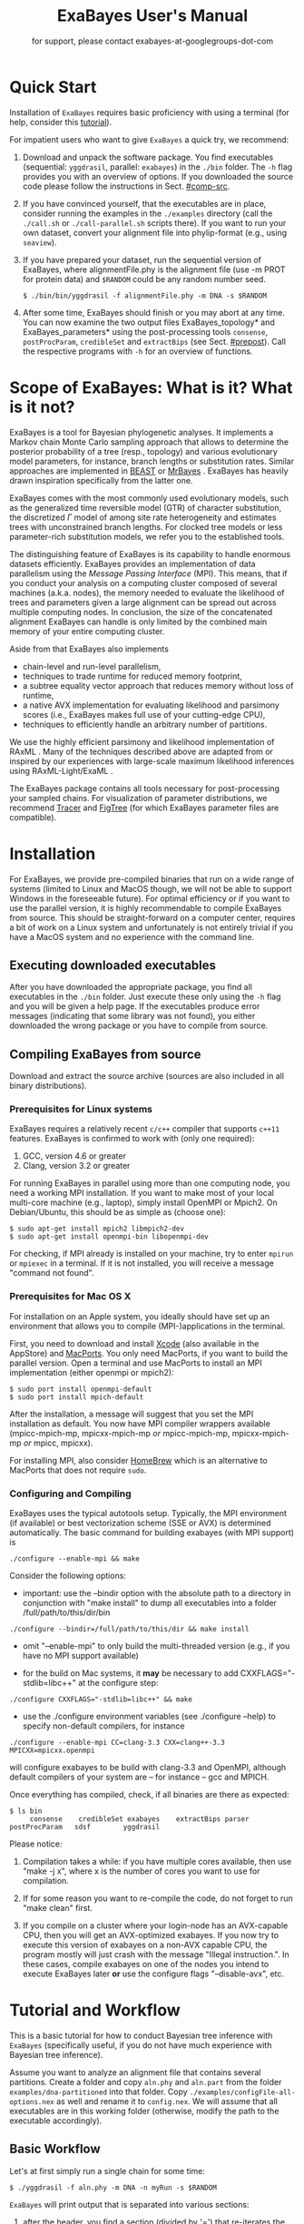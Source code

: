 #+TITLE: ExaBayes User's Manual

#+LaTeX_CLASS: koma-article
#+LaTeX_CLASS_OPTIONS: [a4paper, 12pt, titlepage]
#+LATEX_HEADER: \titlehead{\centering\includegraphics[width=\linewidth]{./img/banner2.png}}
#+OPTIONS: ^:nil
#+HTML_HEAD: <link rel="stylesheet" type="text/css" href="css/org.css" />
#+OPTIONS: toc:2  

# #+HTML: <script src="http://ajax.googleapis.com/ajax/libs/jquery/1.10.2/jquery.min.js">

#+AUTHOR: for support, please contact exabayes-at-googlegroups-dot-com

#+BEGIN_LATEX
\newpage  
#+END_LATEX

#+HTML: <img src="./img/banner2.png" width="100%" alt="some_text">

* Quick Start

  Installation of ~ExaBayes~ requires basic proficiency with using a
  terminal (for help, consider this [[https://help.ubuntu.com/community/UsingTheTerminal][tutorial]]).

  For impatient users who want to give ~ExaBayes~ a quick try, we
  recommend:

  1. Download and unpack the software package. You find executables
     (sequential: ~yggdrasil~, parallel: ~exabayes~) in the ~./bin~
     folder. The ~-h~ flag provides you with an overview of
     options. If you downloaded the source code please follow the
     instructions in Sect. [[#comp-src]]. 
  2. If you have convinced yourself, that the executables are in
     place, consider running the examples in the ~./examples~
     directory (call the ~./call.sh~ or ~./call-parallel.sh~ scripts
     there).  If you want to run your own dataset, convert your
     alignment file into phylip-format (e.g., using ~seaview~).
  3. If you have prepared your dataset, run the sequential version of
     ExaBayes, where alignmentFile.phy is the alignment file (use -m
     PROT for protein data) and ~$RANDOM~ could be any random number
     seed.
     #+BEGIN_SRC
     $ ./bin/bin/yggdrasil -f alignmentFile.phy -m DNA -s $RANDOM 
     #+END_SRC
  4. After some time, ExaBayes should finish or you may abort at any
     time. You can now examine the two output files ExaBayes_topology*
     and ExaBayes_parameters* using the post-processing tools
     ~consense~, ~postProcParam~, ~credibleSet~ and ~extractBips~ (see
     Sect. [[#prepost]]). Call the respective programs with ~-h~ for an
     overview of functions.

* Scope of ExaBayes: What is it? What is it not?
  ExaBayes is a tool for Bayesian phylogenetic analyses.  It
  implements a Markov chain Monte Carlo sampling approach that allows
  to determine the posterior probability of a tree (resp., topology)
  and various evolutionary model parameters, for instance, branch
  lengths or substitution rates.  Similar approaches are implemented
  in [[http://beast.bio.ed.ac.uk][BEAST]] \cite{Drummond2012} or [[http://mrbayes.sourceforge.net/][MrBayes]]
  \cite{Ronquist2012}. ExaBayes has heavily drawn inspiration
  specifically from the latter one.
  
  ExaBayes comes with the most commonly used evolutionary models, such
  as the generalized time reversible model (GTR) of character
  substitution, the discretized $\Gamma$ model of among site rate
  heterogeneity and estimates trees with unconstrained branch
  lengths. For clocked tree models or less parameter-rich substitution
  models, we refer you to the established tools.

  The distinguishing feature of ExaBayes is its capability to handle
  enormous datasets efficiently. ExaBayes provides an implementation
  of data parallelism using the /Message Passing Interface/
  (MPI). This means, that if you conduct your analysis on a computing
  cluster composed of several machines (a.k.a. nodes), the memory
  needed to evaluate the likelihood of trees and parameters given a
  large alignment can be spread out across multiple computing
  nodes. In conclusion, the size of the concatenated alignment
  ExaBayes can handle is only limited by the combined main memory of
  your entire computing cluster.

  Aside from that ExaBayes also implements 
   + chain-level and run-level parallelism,
   + techniques to trade runtime for reduced memory footprint,
   + a subtree equality vector approach that reduces memory without
     loss of runtime,
   + a native AVX implementation for evaluating likelihood and
     parsimony scores (i.e., ExaBayes makes full use of your
     cutting-edge CPU),
   + techniques to efficiently handle an arbitrary number of
     partitions.


  We use the highly efficient parsimony and likelihood implementation
  of RAxML \cite{Stamatakis2006}. Many of the techniques described
  above are adapted from or inspired by our experiences with
  large-scale maximum likelihood inferences using RAxML-Light/ExaML
  \cite{Stamatakis2012,Stamatakis2012a}.

  The ExaBayes package contains all tools necessary for
  post-processing your sampled chains. For visualization of parameter
  distributions, we recommend [[http://tree.bio.ed.ac.uk/software/tracer/][Tracer]] and [[http://tree.bio.ed.ac.uk/software/figtree/][FigTree]] (for which ExaBayes
  parameter files are compatible).

* Installation
   For ExaBayes, we provide pre-compiled binaries that run on a wide
   range of systems (limited to Linux and MacOS though, we will not be
   able to support Windows in the foreseeable future). For optimal
   efficiency or if you want to use the parallel version, it is highly
   recommendable to compile ExaBayes from source. This should be
   straight-forward on a computer center, requires a bit of work on a
   Linux system and unfortunately is not entirely trivial if you have
   a MacOS system and no experience with the command line.

** Executing downloaded executables
   
   After you have downloaded the appropriate package, you find all
   executables in the ~./bin~ folder. Just execute these only using
   the ~-h~ flag and you will be given a help page. If the executables
   produce error messages (indicating that some library was not
   found), you either downloaded the wrong package or you have to
   compile from source.

** Compiling ExaBayes from source
:PROPERTIES:
:CUSTOM_ID: comp-src
:END:

   Download and extract the source archive (sources are also included
   in all binary distributions). 

*** Prerequisites for Linux systems 
   ExaBayes requires a relatively recent ~c/c++~ compiler that
   supports ~c++11~ features. ExaBayes is confirmed to work with (only
   one required):
   1. GCC, version 4.6 or greater 
   2. Clang, version 3.2 or greater
      
   For running ExaBayes in parallel using more than one computing
   node, you need a working MPI installation. If you want to make most
   of your local multi-core machine (e.g., laptop), simply install
   OpenMPI or Mpich2. On Debian/Ubuntu, this should be as simple as
   (choose one):
#+BEGIN_SRC
   $ sudo apt-get install mpich2 libmpich2-dev
   $ sudo apt-get install openmpi-bin libopenmpi-dev
#+END_SRC
   
   For checking, if MPI already is installed on your machine, try to
   enter ~mpirun~ or ~mpiexec~ in a terminal. If it is not installed,
   you will receive a message "command not found".
   
*** Prerequisites for Mac OS X
   :PROPERTIES:
   :CUSTOM_ID: apple
   :END:

   For installation on an Apple system, you ideally should have set up
   an environment that allows you to compile (MPI-)applications in the
   terminal.

   First, you need to download and install [[https://developer.apple.com/technologies/tools/][Xcode]] (also available in
   the AppStore) and [[http://www.macports.org/][MacPorts]]. You only need MacPorts, if you want to
   build the parallel version. Open a terminal and use MacPorts to
   install an MPI implementation (either openmpi or mpich2):
#+BEGIN_SRC
   $ sudo port install openmpi-default
   $ sudo port install mpich-default
#+END_SRC
   
   After the installation, a message will suggest that you set the MPI
   installation as default. You now have MPI compiler wrappers
   available (mpicc-mpich-mp, mpicxx-mpich-mp /or/ mpicc-mpich-mp,
   mpicxx-mpich-mp /or/ mpicc, mpicxx).

   For installing MPI, also consider [[http://brew.sh/][HomeBrew]] which is an alternative
   to MacPorts that does not require ~sudo~. 


*** Configuring and Compiling
    ExaBayes uses the typical autotools setup. Typically, the MPI
    environment (if available) or best vectorization scheme (SSE or
    AVX) is determined automatically. The basic command for building
    exabayes (with MPI support) is

#+BEGIN_SRC
  ./configure --enable-mpi && make
#+END_SRC

    Consider the following options:
    
+ important: use the --bindir option with the absolute path to a
  directory in conjunction with "make install" to dump all executables
  into a folder /full/path/to/this/dir/bin
   
#+BEGIN_SRC
    ./configure --bindir=/full/path/to/this/dir && make install
#+END_SRC
    
+ omit "--enable-mpi" to only build the multi-threaded version
  (e.g., if you have no MPI support available)

+ for the build on Mac systems, it *may* be necessary to add
    CXXFLAGS="-stdlib=libc++" at the configure step:
#+BEGIN_SRC
    ./configure CXXFLAGS="-stdlib=libc++" && make
#+END_SRC

+ use the ./configure environment variables (see ./configure --help)
  to specify non-default compilers, for instance
  
#+BEGIN_SRC 
  ./configure --enable-mpi CC=clang-3.3 CXX=clang++-3.3 MPICXX=mpicxx.openmpi
#+END_SRC

  will configure exabayes to be build with clang-3.3 and OpenMPI,
  although default compilers of your system are -- for instance -- gcc
  and MPICH.

  Once everything has compiled, check, if all binaries are there as expected: 
#+BEGIN_SRC
   $ ls bin
        consense	credibleSet	exabayes	extractBips	parser		postProcParam	sdsf		yggdrasil
#+END_SRC
  
  Please notice: 
  
  1. Compilation takes a while: if you have multiple cores available,
     then use "make -j x", where x is the number of cores you want to
     use for compilation.

  2. If for some reason you want to re-compile the code, do not forget
     to run "make clean" first.
  
  3. If you compile on a cluster where your login-node has an
     AVX-capable CPU, then you will get an AVX-optimized exabayes. If
     you now try to execute this version of exabayes on a non-AVX
     capable CPU, the program mostly will just crash with the message
     "Illegal instruction.". In these cases, compile exabayes on one
     of the nodes you intend to execute ExaBayes later *or* use the
     configure flags "--disable-avx", etc.

* Tutorial and Workflow
  This is a basic tutorial for how to conduct Bayesian tree inference
  with ~ExaBayes~ (specifically useful, if you do not have much
  experience with Bayesian tree inference).
  
  Assume you want to analyze an alignment file that contains several
  partitions. Create a folder and copy ~aln.phy~ and ~aln.part~ from
  the folder ~examples/dna-partitioned~ into that folder. Copy
  ~./examples/configFile-all-options.nex~ as well and rename it to
  ~config.nex~. We will assume that all executables are in this
  working folder (otherwise, modify the path to the executable
  accordingly).

** Basic Workflow

    Let's at first simply run a single chain for some time: 
    #+BEGIN_SRC
    $ ./yggdrasil -f aln.phy -m DNA -n myRun -s $RANDOM  
    #+END_SRC

    ~ExaBayes~ will print output that is separated into various sections: 
    1. after the header, you find a section (divided by '=') that
       re-iterates the alignment (number of unique patterns and type
       of partitions).
    2. In the next section, ~ExaBayes~ lists the parameters to be
       integrated. For instance, the tree topology is considered a
       parameter. It also displays the (default) prior for parameters
       and initial values.
    3. The $3^{rd}$ section contains the proposals that are
       instantiated for integrating over the aforementioned
       parameters.

    During the MCMC simulation, ExaBayes prints the log-likelihoods
    (lnl) of the (sole) chain. You'll find that after some time the lnl
    will reach a plateau.  Stop the run after something like 50,000
    generations (using Control-c).
    
    Now examine the output files created by ExaBayes (we neglect the
    binary alignment file and the checkpoint files):
    + ExaBayes_info.myRun \\ 
      Contains the same information also printed to the screen. 
    + ExaBayes_topologies.myRun.0 \\
      Contains all sampled topologies in nexus format.
    + ExaBayes_parameters.myRun.0 \\
      Contains values sampled for all non-topological, non-branch length
      values.
    + ExaBayes_diagnostics.myRun \\
      Contains chain diagnostics (e.g., acceptance ratios for all
      proposals or topological convergence in form of asdsf).

    Now use the post-processing tools to examine the result. First, we
    create a consensus tree:
    #+BEGIN_SRC
    $ ./consense -f ExaBayes_topologies.myRun.0 -n myCons 
    #+END_SRC
    
    Now, open a tree viewer of your choice (e.g., FigTree, Archaeopteryx
    or Dendroscope) and have a look at the consensus tree. If you ran
    just 50,000 generations, you will probably find the confidence in
    most branches is pretty low.

    Let's inspect the $50\%$ credible set of trees: 
    #+BEGIN_SRC
    $ ./credibleSet -f ExaBayes_topologies.myRun.0 -n cred  
    #+END_SRC
    
    The output file ~ExaBayes_credibleSet.tmp~ contains all sampled
    trees ordered by the frequency of their occurrence. You probably
    will find that no tree occurred more than once.

    Finally, let's check, how well the parameters are sampled: 
    #+BEGIN_SRC
    $ ./postProcParam   -f ExaBayes_parameters.myRun.0  -n params
    #+END_SRC

    Alternatively, you could also open the parameter file with
    ~Tracer~ and visualize the distributions. If you do not have
    ~Tracer~ installed, have a look at
    ~ExaBayes_parameterStatistics.params~ (spreadsheet tools like
    Excel are helpful). You'll find summary statistics for each
    parameter. Specifically, check out the effective sampling size
    (ESS) value for each parameter. Since samples in a chain are
    correlated, they are less informative, than if you had drawn the
    values independently from the original distribution. The ESS of
    samples indicates the number of samples your samples corresponds
    to, if they were drawn independently.
    
    You will find that most ESS values are in the range between 30
    and 80. This is not bad for the low number of generations, but to
    assure that each parameter has been sampled adequately, values
    should be $>100$ or even better $>200$. High ESS values indicate
    that your chain has explored this parameter sufficiently.

** Partitioned Alignment

   Now remove the files from the initial run (otherwise ExaBayes will
   complain). We will now conduct a proper analysis using several
   chains on a partitioned alignment. 
   
   You have to modify ~config.nex~ (remove the square brackets to
   uncomment). Uncomment ~numGens~ and set it to 100000 (or
   1e5). Uncomment ~numRuns~ and set it to 4. This means that
   ~ExaBayes~ will conduct 4 independent analysis (starting in 4
   different random trees). If all runs yield the same split
   frequencies (i.e., the same confidence in a split), we can be
   relatively sure that we have sampled the topology parameter
   sufficiently (while it is still possible that simply all 4 chains
   got stuck in the same local optimum).

   Check out the partitions file (~aln.part~): it contains 4
   partitions. By default, ExaBayes assumes that partitions have
   distinct branch lengths. Let's link all partitions into a single
   branch length parameter. To do so, add "~brlens = (0-3)~" in the
   ~params~ section.

   Use this command line to start the analysis:   
   #+BEGIN_SRC
    $ ./yggdrasil -f aln.phy -q aln.part  -n myRun -s $RANDOM -c config.nex
   #+END_SRC
   
   By default, ExaBayes will compute the average standard deviation of
   split frequencies (asdsf) every 5,000 generations and stops the
   analysis once it the asdsf is better than $5\%$ (and once we have at
   least 100,000 generations for each chain).

   The analysis may take a while. If you have a cluster (with for
   instance 16 cores) at your disposal, consider running the parallel
   version:
   
   #+LATEX: \begin{small}
   #+BEGIN_SRC
    $ mpirun -np 16  ./exabayes -f aln.phy -q aln.part  -n myRun -s $RANDOM -c config.nex -R 4 
   #+END_SRC
   #+LATEX: \end{small}

   With ~-R 4~, ExaBayes runs all 4 chains in parallel. In an
   additional section, ExaBayes will inform you which chains and how
   many unique site patterns are assigned to each process.

   You will notice after 100,000 generations, that the 4 chains
   converge rather slowly. Thus, enable Metropolis-Coupling to speed
   up the convergence. Set ~numCoupledChains~ to 2 and (for purely
   computational reasons in this example), reduce the ~numRuns~
   to 2. Also, set ~parsimonyStart~ to true, such that your chains
   start from a parsimony tree instead of a random tree. Using
   parsimony trees as initial topologies saves you some time, however
   theoretically it also increases the probability that all your
   independent chains become stuck in the same local optimum and you
   obtain incorrect estimates for posterior probabilities.

   If you have many cores, to run the two independent runs as well as
   the coupled chains in parallel:
   
   #+LATEX: \begin{footnotesize}
   #+BEGIN_SRC
    $ mpirun -np 16 ./exabayes -f aln.phy -q aln.part -n myRun -s $RANDOM -c config.nex -R 2 -C 2
   #+END_SRC
   #+LATEX: \end{footnotesize}

   After $\approx$ 150,000 generations, the ASDSF should have fallen
   below $5\%$, which is acceptable. A look at the consensus tree
   reveals that this dataset in fact contains several low confidence
   branches. While in the first run the reason for low confidence
   branches was due to the low number of generations, we can be more
   certain now that that low confidence branches are a result of the
   phylogenetic signal in the alignment. Since you ran 2 independent
   analyses, you obtain 2 sets of output files (parameter and
   topologies). You can feed both files into the consensus tree (for
   both files the initial $25\%$ of samples will be discarded).

#+BEGIN_SRC
   $ ./consense -f ExaBayes_topologies.myRun.* -n myCons 
#+END_SRC

   Analyze both parameter files using
   
#+BEGIN_SRC
   $ ./postProcParam -f ExaBayes_parameters.myRun.* -n params
#+END_SRC

   Since we carried out two partitioned analyses, we have a larger
   number of parameters (where e.g., ~r{2}(C<->T)~ is the substitution
   probability of C to T in the third partition). We find that nearly
   all parameters have an ESS $> 100$. The final column now contains
   the potential scale reduction factor (PSRF). It indicates, whether
   within-chain variance (of a parameter) is similar to between-chain
   variance. For this convergence statistic, values should be close to
   1, but lower than 1.2 or 1.1 (probably the case after 150,000
   generations).
   
   So far, we have neglected the branch length parameter. You may
   already have noticed, that the consensus tree has been annotated
   with branch lengths. To extract ESS and PSRF values for each branch
   length, run: 

#+BEGIN_SRC
   $ ./extractBips -f ExaBayes_topologies.myRun.* -n bls 
#+END_SRC

   Thus, you obtain the following files: 
   + ExaBayes_bipartitions.tmp \\ 
     contains an identifier for each branch/split (that is explicitly printed)
   + ExaBayes_fileNames.tmp \\ 
     lists the file names used as input (and assigned an id to them)  
   + ExaBayes_bipartitionBranchLengths.tmp \\
     contains all raw branch lengths sampled and lists split id and
     file ids
   + ExaBayes_bipartitionStatistics.tmp \\
     contains statistics for each branch (specifically the ESS and PSRF)

   Notice that for low confidence branches you are likely to encounter
   poor ESS/PSRF values. This means that you substantially have to
   increase the number of generations in order to obtain accurate
   estimates of branch lengths distributions.
   
* Command Line Options 
  Command line options specify, *how* ExaBayes will carry out the
  analyses. In contrast, the a config file specifies which kind of
  analyses will be executed. 
  
** Mandatory Arguments 

   + *-f alignmentFile* 

     provides an alignment file. If this file is the binary output
     produced by ~parser~ (see Section [[#parser]]), then no further
     arguments are required.  If you provide a plain (un-processed)
     [[http://evolution.genetics.washington.edu/phylip/doc/sequence.html][Phylip file]], then either ~-m~ (single partition model) or ~-q~
     (model file) are mandatory.

   + *-m DNA | PROT* 

     specifies the data type used, when a
     Phylip-formatted alignment has been passed via ~-f~. This way, the
     alignment is parsed as a single partition with either DNA or amino
     acid (~PROT~) data.

   + *-q modelFile* 

     specifies a raxml-style partitioning/model scheme
     for the alignment. For this option, a Phylip-formatted alignment
     must be passed via ~-f~. See Section [[#partitionfile]] for a description of
     the file format. 
     
   + *-s seed* 

     provides a random seed. This number makes the run
     reproducible. The same seed, data set configuration file will
     result in the exact same result (apart from limitations given in
     Section [[#reproducibility]]).  If you restart from a checkpoint
     file, this option will be ignored.
     
   + *-n id* 

     provides a run id used for naming output files 

   + *-r runid* 
     
     restarts your run from a previous run id. If your previous
     ExaBayes-run did not finish (because of a manual abort or
     walltime restrictions), this option can be used for continuing
     the run. It is essential, that you pass the same configuration
     and alignment file. Some adaptions to the configuration file are
     possible (e.g., larger number of generations to be run, lower
     topological convergence threshold). Furthermore, all files that
     carry the previous runid in their name must be located in the
     current folder.

     Example:
     #+LATEX: \begin{footnotesize}
     #+BEGIN_SRC 
     $ mpirun -np 8 ./exabayes -s $RANDOM -n myId -c myConfig -f myBinaryAlnFile.bin 
     $ [runnig....] -> aborted!
     $ mpirun -np 2  ./exabayes -r myId -n myIdContinued -c myConfig -f myBinaryAlnFile.bin -S 
     #+END_SRC
     #+LATEX: \end{footnotesize}
     
** Optional Arguments 
   + *-d* 
     
     carries out a dry-run. Only checks your config and alignment file
     and does not compute anything. Very recommendable, before
     submitting a large run to a cluster.

   + *-T n*
     
     Executes Yggdrasil with $n$ threads. We recommend to use the
     multi-threaded version of yggdrasil only on systems, where no MPI
     installation is available.

   + *-c configFile* 

     passes a configuration file that specifies how the MCMC will be
     carried out (see ./examples/configFile-all-options.nex and
     Section [[#config]] for details)
     
   + *-w workDir* 

     specifies a location for output files

   + *-R num* 

     (~exabayes~-only) specifies the number of runs (i.e., independent
     chains) to be executed in parallel. Large runs should be carried
     out as separate runs, see Section [[#cluster]] for further details.

   + *-C num* 

     (~exabayes~-only) specifies the number of chains (i.e.,
     coupled chains per independent run) to be executed in
     parallel. Employing this option may be less efficient in terms of
     runtime and memory than data-level parallelism, see Section [[#cluster]] for
     further details.

   + *-S* 

     try to save memory using the SEV-technique for gap columns on
     large gappy alignments Please refer to this [[http://www.biomedcentral.com/1471-2105/12/470][paper]]. On very gappy
     alignments this option yields considerable runtime improvements.
     
   + *-M mode* 

     specifies the memory versus runtime trade-off.  <mode>
     is a value between 0 (fastest, highest memory consumption) and 3
     (slowest, least memory consumption). See Section [[#memory]] for details.
     
* Configuration File
  :PROPERTIES:
  :CUSTOM_ID: config
  :END:
  In this Section, we describe all available options of the
  configuration file in detail. The configuration file is a file in
  nexus-format that is divided into sections. See
  examples/all-options-documented.nex for a complete version (and
  maybe copy and customize this file).  None of the following blocks
  in mandatory. The parameter file itself is not mandatory and the
  default values mentioned below are used instead. The nexus-syntax
  for declaring a block is (here declaring a ~run~ block).

   #+BEGIN_SRC
 begin run; 
    option value
 end; 
   #+END_SRC

** Declaring and Linking Parameters 
  :PROPERTIES:
  :CUSTOM_ID: param-block
  :END:

   keyword: ~params~ 

   This section allows to declare and link parameters (e.g., branch
   lengths) across partitions. You should have declared partitions in
   the partition file (passed via ~-q~). If you provided a partition
   file to the ~parser~ tool, then the binary output file already
   contains information about partitions. Partition ids start with 0
   and refer to the order provided in the partition file.

   Currently the following keywords can be used to specify a parameter
   linking scheme (keywords are case-insensitive):

|-------------+------------------------------------------------------------------------------------------|
| param       | explanation                                                                              |
|-------------+------------------------------------------------------------------------------------------|
| ~stateFreq~ | link the equilibrium state frequencies (4 for DNA, 20 for AA) for partitions             |
| ~rateHet~   | link the alpha parameter of the $\Gamma$  distribution of rate heterogeneity among sites |
| ~revMat~    | link the substitution rates in the GTR matrix (DNA:6, AA:190) across partitions |
| ~brlens~    | link branch lengths across partitions                                                    |
| ~aaModel~   | link the fixed rate substitution matrix across partitions (if applicable)                |
|-------------+------------------------------------------------------------------------------------------|

   Note that, by default all parameters are unlinked for all
   partitions. Specifically regarding branch lengths, most people only
   want one global branch length parameter. If a partition id is
   omitted from the scheme, the default behaviour of ExaBayes is to
   instantiate a new parameter for this partition (i.e., it is
   unlinked).
   
   You have the following options for specifying linkage (here
   demonstrated for the branch length parameter):
   
   + use /comma/ to declare partitions as separate parameters \\
     example: ~brlens = (0,1,2,3)~ \\
     result: v{0}, v{1}, v{2}, v{3} \\

   + use /plus/ to link two partitions into one parameter \\ 
     example: ~brlens = (0 + 1 , 2 , 3)~ \\ 
     result:  v{0,1}, v{2}, v{3} \\ 

   + use /colon/ to declare a range of unlinked partitions (each one parameter) \\ 
     example: ~brlens = (0:3)~ \\ 
     result:  v{0}, v{1}, v{2}, v{3}  \\ 

   + use /dash/ to declare a range partitions linked into one
     parameter \\
     example: ~brlens = (0-3)~\\
     result: v{0,1,2,3} \\

  For most use cases, you probably will only want to link all branch
  lengths. However, in case you work with protein partitions, please
  consider:

  + By default ExaBayes creates one ~aaModel~ parameter for each of
    your amino acid partitions. As state frequencies, ExaBayes uses
    the empirical frequencies provided by the respective amino acid
    substitution matrix.
  + Instead of using the empirical frequencies, you may want to let
    ExaBayes integrate over these state frequencies. For doing so, you
    simply have to declare one of the respective partitions when
    specifying the ~stateFreq~ parameter scheme. If you have two AA
    partitions, then ~stateFreq = (0)~ instructs ExaBayes to integrate
    over the state frequencies of the first amino acid model
    parameter.
  + As an alternative to proposing fixed-rate AA substitution matrices
    for AA partitions, you can use ExaBayes to integrate over amino
    acid GTR matrices (189 free parameters).  For doing so, declare
    (and link) the respective AA partitions in the ~revMat~ linking
    scheme (e.g., ~revMat = (0+1)~ for 1 shared GTR matrix across 2 AA
    partitions).
** Declaring Priors for Parameters
   keyword: ~priors~
   
   The prior block let's you declare your prior belief regarding the
   values of parameters ExaBayes integrates over. This affects
   parameters implicitly instantiated by ExaBayes or explicitly
   defined in a ~params~ block (see Section [[#param-block]]).
   
   By default priors specifications are applied to all matching
   parameters. You can overwrite these /general/ priors by specifying
   parameter-specific priors. For doing so, list all at least one
   partition that is assigned to your target parameter in curly
   brackets after the prior keyword. For instance:
   #+BEGIN_SRC
   brlenPr exponential(10)
   brlenPr{0,2,10} uniform(1e-6,10)
   #+END_SRC
   applies a uniform prior with $[1e-6,10]$ to all branch length
   parameters that contain the partitions 0,2 or 10 and applies an
   exponential prior with $\lambda = 10$ to all remaining branch
   length parameters.

*** Topology Prior
     keyword: ~topoPr~, \\ 
     default: ~topoPr uniform()~ \\ 
     valid values: 
     - ~fixed()~ \\ 
       topology is kept fixed
     - ~uniform()~ \\ 
       all topologies have the same prior probability 
*** Branch Lengths Prior
     keyword: ~brlenPr~ , \\ 
     default: ~brlenpr exponential(10)~\\ 
     valid values:
     - ~exponential(~ $\lambda$ ~)~ \\ 
       exponential prior with parameter $\lambda$, 
     - ~uniform(start,end)~ \\ 
       uniform probability in the range $[start,end]$ \\ 
     - ~fixed(~ $val$ ~)~ \\
       all branch lengths will be assigned the value $val$ that is
       kept fixed during the analysis
     - ~fixed()~ \\
       all branch lengths keep original branch length provided via a
       starting tree. If no starting tree is available, a default
       value (currently 0.1) is assigned and kept fix during MCMC
       sampling. 
*** Reversible Matrix Prior
    keyword: ~revMatPr~  \\
    default: ~revMatPr dirichlet(1,...,1)~\\ 
     valid values: 
     - ~dirichlet(~ $x_1,x_2,\ldots, x_n$ ~)~\\
       where for a dirichlet prior $x_i$ are the substitution rates in
       a GTR matrix and thus $n = 6$ for DNA GTR matrices and $n =
       190$ (use with care) for AA GTR matrices.\\
     - ~fixed(~ $x_1,x_2, \ldots, x_n$ ~)~\\
       fixed rates are assigned to the matrix and kept fix during MCMC
       sampling. The values $x_i$ may be expressed as relative rates
       (i.e, ExaBayes will normalize the rates, s.t. they sum up to
       1.0)
*** Rate Heterogeneity Prior
     keyword: ~shapePr~, \\ 
     default: ~shapePr uniform(0,200)~  \\ 
     valid values: \\ 
     - ~exponential(~ $\lambda$ ~)~ \\
       prior probability of $\alpha$ values have an exponential
       distribution with parameter $\lambda$
     - ~uniform( start, end )~ \\
       $\alpha$ values have uniform prior probability in the range
       $[ start, end ]$ 
*** State Frequencies Prior
    keyword: ~stateFreqPr~ , \\ 
    default: dirichlet(1,1,$\ldots$,1)\\ 
    valid values: \\ 
     - ~dirichlet(~ $x_1,x_2, \ldots, x_n$ ~)~ \\
       where for a dirichlet prior $x_i$ are the state frequencies in
       a GTR matrix and thus $n =4$ for DNA and $n = 20$ in a protein
       GTR matrix.
     - ~fixed(~ $x_1,x_2, \ldots, x_n$ ~)~ \\
       fixed values are assigned to the state frequencies and not
       changed during MCMC sampling. $x_i$ can be expressed as
       relative rates (i.e., if the sum is $\geq 1$, ExaBayes does the
       normalizing for you)

*** Amino Acid Model Prior
    keyword: ~aaPr~, \\ 
    default: ~aaPr disc(remainder=1.0)~ \\ 
    valid values: \\ 
     - ~disc(~ $m_1$ = $w_1$, $m_2$ = $w_2$, $\ldots$, $m_n$ = $w_n$ ~)~  \\
       a discrete probability distribution assigning weights $w_i$ to
       protein substitution matrices $m_i$. If only one model is
       specified, this is equivalent to a fixed prior.
       
       $m$ may be one of the following models: DAYHOFF, DCMUT, JTT,
       MTREV, WAG, RTREV, CPREV, VT, BLOSUM62, MTMAM, LG, MTART,
       MTZOA, PMB, HIVB, HIVW, JTTDCMUT, FLU.
       
       By default, if a model is not mentioned in the list, then its
       prior probability is 0 and thus is not considered during MCMC
       sampling.
       
       Additionally, you can include remainder value (i.e.,
       ~remainder=~ $w_i$). This means that all matrices not mentioned
       have a prior probability of $w_i$.
     - ~fixed(~ $m$ ~)~\\ 
       fix the value of the parameter to one of the models listed above 
** Configuring the Run
   All of the following options need to be enclosed within a block
   featuring the keyword ~run~. 

*** General Options 
    The following options allow you to exactly configure what kind of
    Bayesian sampling is performed. Keywords and default values are
    mentioned along the description of the options.  
    
    The most important settings are, how many independent runs
    (*numRuns*, default: 1) you want to run for how many generations
    (*numGen*, default: 1,000,000). If you execute exactly 1 run, then
    ExaBayes will terminate after ~numGen~ generations. For more than 1
    run, ExaBayes will terminate once ~numGen~ generations have passed
    and one of the following topological convergence diagnostics are
    below a specified threshold.

    By default, ExaBayes draws a sample from every cold chain (i.e.,
    for each independent run) every 500 generations (can be changed
    via *samplingFreq*). To change the print frequency (informing you
    about the likelihood state of each chain), modify *printFreq*. 
    
    ExaBayes updates a checkpoint file at regular intervals (1,000
    generations by default), the respective variable for changing the
    frequency is *checkPointInterval*. 
    
    By default, ExaBayes starts from a random-order addition parsimony
    tree. If you want to start from a purely random topology, set
    *parsimonyStart* to ~false~.

    Some proposals (e.g., the branch length multiplier) can be tuned
    for achieving good acceptance ratios. ExaBayes tunes proposal
    parameters, once a proposal has been drawn 100 times (use
    *tuneFreq* to change this, set it to 0 to disable tuning).

    If you are running a dataset in parallel that comprises many
    partitions, it is advisable to group the proposals per partition
    into proposal sets (i.e., set *proposalSets* to ~true~, this is
    the default). If proposal sets are enabled and you have for
    instance multiple substitution matrix parameters, then ExaBayes
    will propose new substitution parameters for each substitution
    matrix parameter one after another (instead of only drawing one of
    the parameters at random).
    
*** Options regarding convergence 
    ExaBayes implements the same diagnostics for topological
    convergence as MrBayes and BEAST. These are either the maximum or
    the average deviation of split (i.e., bipartition) frequencies
    (MSDSF/ASDSF). By default, ExaBayes employs the ASDSF. You can
    change to MSDSF by setting *convergenceCriterion* to ~max~. For
    disabling the convergence detection, set it to ~none~. 

    The convergence threshold for either of these statistics can be
    specified via *sdsfConvergence* (default: 0.05, i.e., the
    respective statistic must be $\leq 5\%$). Usually, splits that
    exhibit a low posterior probability are excluded from this
    statistic, since it is hard to determine their probability
    accurately. You can specify the exclusion threshold for the
    ASDSF/MSDSF via *sdsfIgnoreFreq* (default: 0.1, i.e., splits that
    do not occur in at least $10\%$ of the trees of a run are ignored).
    
    Also relevant for the convergence statistic is how many samples
    are discarded by ExaBayes as burn-in. By default, the initial $25\%$
    of all sampled trees are discarded (change this via
    *burninProportion*). If you want to use an absolute burn-in,
    specify *burninGen* (e.g., "~burninGen 1e4~") instead. In this case,
    all trees sampled prior to generation 10,000 are discarded.

    ExaBayes checks for topological convergence once every run has
    proceeded by $5,000$ generations (set the *diagFreq* variable to
    change this value). 
    
*** MC3 options 
    If you sample a rough likelihood landscape, you may want to employ
    Metropolis-coupled MCMC (MC3, turned off by default). In very
    brief terms, this means that a number of heated chains are coupled
    to the cold chain (from which samples are drawn).  All coupled
    chains attempt to swap their states at regular intervals. Thus,
    the cold chain can be enabled to reach regions of the parameter
    space (potentially separated by values with low posterior
    probability) that are otherwise very unlikely to be sampled.

    The total number of coupled chains can be specified via
    *numCoupledChains*.  This number includes the cold chain, so if
    you want to add three heated chains, "~numCoupledChains 4~" is the
    correct statement.

    The chains are heated incrementally, so the more chains you added,
    the hotter the hottest chain will get. The heat $\beta$ for the
    $i$-th heated chain (where $i = 0$ for the cold chain) is defined
    as

    \begin{equation}
    \beta = \frac{1}{ 1 + i \cdot \delta}. 
    \end{equation}

    When deciding upon acceptance of a new state, the likelihood and
    prior ratio are exponentiated with $\beta$ (thus increasing the
    acceptance probability for heated chains). By default, the heat
    constant $\delta$ is set to 0.1. The value changed by setting the
    variable *heatFactor*. 

    The expected number of swap attempts between chains per generation
    (i.e., after each chain has proceeded this many generations) can
    be specified via *numSwapPerGen* (default: 1). This is a very
    important variable that affects both the performance of the MC3
    mechanism as well as the your parallel runtime performance (if
    applicable).

    The reason for this is, that an increase of number of coupled
    chains will not directly translate into more efficient
    sampling. If the number of swap attempts is kept constant, then it
    becomes increasingly unlikely that any change is propagated to the
    cold chain as you increase the number of heated chains. On the
    other side, if you run coupled chains in parallel (-R argument),
    then more swapping attempts will lead to increased waiting
    times. This is, because processes computing the chain will have to
    wait for processes that compute the likelihood of the other chain
    involved in a swap attempt.

    If you want heated chains to start from the same topology
    as the cold chain, set *heatedChainsUseSame* to ~true~.

** Configuring Proposals
  :PROPERTIES:
  :CUSTOM_ID: proposal-config
  :END:

   ExaBayes allows you to configure proposals that are used to move
   your chains through the parameter space. For each proposal, a
   relative weight governs, how often a specific proposal is
   drawn. You can customize your proposal mixture by modifying these
   weights. A proposal provides values for a single parameter only, so
   a change of the relative weight affects all related proposals.
   Specifically the topological proposals are described in detail in
   \cite{Lakner2008a}. 

   Using proposal sets does not change how often a proposal is drawn
   relative to runtime (so no modifications are necessary).

#+ATTR_LATEX: :align l||p{5cm}|l|r
| keyword              | full name                                                                                      | affected parameters  | default weight |
|----------------------+------------------------------------------------------------------------------------------------+----------------------+----------------|
| *nodeSlider*         | node slider                                                                                    | branch lengths       |              0 |
| *treeLengthMult*     | tree length multiplier                                                                         | branch lengths       |              1 |
| *branchMulti*        | multiplier on branch lengths                                                                   | branch lengths       |              0 |
| *eTBR*               | extending tree bisection and reconnection (eTBR)                                               | topology             |              0 |
| *eSPR*               | extending subtree pruning and regrafting (eSPR)                                                | topology             |              6 |
| *parsimonySPR*       | parsimony-biased subtree pruning and regrafting                                                | topology             |              6 |
| *stNNI*              | stochastic nearest neighbor interchange                                                        | topology             |              6 |
| *likeSPR*            | a posterior-guided SPR                                                                         | topology             |              2 |
| *rateHetMulti*       | multiplier on $\alpha$                                                                         | rate heterogeneity   |              1 |
| *revMatSlider*       | sliding window                                                                                 | rev. matrix (DNA,AA) |              1 |
| *revMatDirichlet*    | dirichlet proposal                                                                             | rev. matrix (DNA,AA) |              1 |
| *RevmatRateDirich*   | partial dirichlet proposal                                                                     | rev. matrix (AA)     |              1 |
| *frequencySlider*    | sliding window                                                                                 | state frequencies    |            0.5 |
| *frequencyDirichlet* | dirichlet proposal                                                                             | state frequencies    |            0.5 |
| *aaModelJump*        | fixed AA matrix                                                                                | amino acid model     |              1 |
| *blDistGamma*        | Newton-Raphson-based branch length proposal employing a Gamma distribution                     | branch lengths       |              9 |
| *blDistWeibull*      | Newton-Raphson-based branch length proposal employing a Weibull distribution (not recommended) | branch lengths       |              0 |

  Moreover, the behaviour of the topological proposals can be
  customized. The eSPR prunes a subtree, follows down a random path
  (starting with the original pruning position) and chooses the
  current branch as re-grafting position with a certain stopping
  probability (keyword: ~eSprStopProb~). In case of the eTBR, the tree
  is bisected at a branch and the bisected branch traverses the tree
  on both ends as described for the eSPR (keyword for the stopping
  probability is ~eTbrStopProb~).

  The parsimony-biased SPR (parsSPR) move prunes a subtree and
  proposes a regraft position proportionally to the parsimony score of
  the resulting tree. The parsSPR evaluates the parsimony score for
  regrafting positions that are no more than $n$ steps (keyword:
  ~parsSPRRadius~) apart (i.e., it considers branches within a
  specified radius for re-insertion). Computing the parsimony score is
  extremely fast and parallelized in ExaBayes. If you are dealing with
  large trees, consider increasing the radius. It may not increase
  mixing, but definitely will reduce the burn-in time and the increase
  in runtime should not be problematic. The default value depends on
  the logarithm of the number of taxa (a reasonable assumption, if we
  do not expect comb-like trees).

  Similar to MrBayes, parsimony scores are /heated/ (i.e.,
  exponentiated) using the value of ~parsimonyWarp~. If this value is
  decreased, the probability that trees with low parsimony score are
  proposed will get higher.  

  The posterior-guided SPR move is particularly expensive, since after
  pruning, it evaluates all reattachment locations in a radius
  (specified by ~likeSprMaxRadius~) and uses a score based on the
  posterior to propose a SPR move. How heavily ExaBayes relies on this
  score can be quantified with ~likeSprWrap~ (e.g., choose a
  likeSprWrap = 0.1 or 0.01 to give topological changes that decrease
  the posterior by -10 resp. -100 log-units a reasonable chance of
  being proposed).

  ~moveOptMode~ allows you to enhance topological proposals by
  simultaneously proposing branch lengths along with topology (turned
  off by default). Value 1 means that one branch that is remapped by
  any NNI/SPR will be proposed. For moveOptMode = 2, all branches that
  are traversed by a moving subtree will be proposed. For moveOptMode
  = 3, we additionally propose two branches adjacent and for
  moveOptMode = 4, adjacent subtrees (e.g., also the root branch of
  the moving subtree) will be proposed. By default, the NR-based Gamma
  distribution proposal is used, if useMultiplier is ~true~, then a
  multiplier is used instead (not recommended).


| keyword            |                    default value |
|--------------------+----------------------------------|
| *eSprStopProb*     |                              0.5 |
| *eTbrStopProb*     |                              0.5 |
| *parsimonyWarp*    |                             0.10 |
| *parsSprRadius*    | $\lfloor 2 \cdot \log(n) \rfloor$ |
| *useMultilier*     |                            false |
| *moveOptMode*      |                                0 |
| *likeSprMaxRadius* |      $\lceil \log_2(n) \rceil$   |
| *likeSprWrap*      |                              1.0 |

* Pre-/post-processing utilities
:PROPERTIES:
:CUSTOM_ID: prepost
:END:
  For all utilities, please use the -h option, the documentation is
  mostly sufficient to execute the programs. In this section, we
  provide additional hints and caveats about employment of these
  tools.
** parser
:PROPERTIES:
:CUSTOM_ID: parser
:END:
   This utility parses an phylip-formatted alignment and creates a
   binary representation of this alignment. You either have to
   indicate the data type of a single partition alignment (via ~-m~)
   or provide a model file via ~-q~ (see Section [[#partitionfile]]).

   Parsing large alignment can take a considerable amount of time that
   is lost manifold when ExaBayes is executed in parallel.
   
** postProcParam
:PROPERTIES:
:CUSTOM_ID: parser
:END:
   This utility can be used to summarize (similar to sump in MrBayes
   or the summary statistics in Tracer) all sampled parameters. 
   
   This is straight-forward for continuous parameters (such as
   substitution rates). If you integrate over fixed protein model
   matrices (e.g, WAG, LG,...), you are integrating over a discrete
   parameter. The output in the ExaBayes_parameters* will list the
   respective matrices. In this case, postProcParam will create an
   extra column that contains the discrete distribution. 

   You should check, if all ESS values are greater than 100 and (if
   available) PSRF values are close to 1 (< 1.1 is considered good
   convergence).


** sdsf
   This utility computes deviations of split frequencies (either
   maximum or average, abbrev. as ASDSF/MSDSF). If you are integrating
   over topologies (you usually are), ASDSF/MSDSF are an essential
   convergence criterion. Usually an ASDSF of $0.5-1\%$ is considered
   "excellent convergence" and values between $1-5\%$ are considered to
   be acceptable.

   You will encounter strongest deviations for branches with low
   posterior probability.

   The stand-alone ~sdsf~ computes the same result that is also
   calculated, if you run multiple independent analysis with
   convergence criterion. If you run an exceptionally large analysis
   with multiple independent runs and plan on sampling a very large
   number of trees, it is recommendable to launch each independent run
   as a distinct ExaBayes session. You could have a master-script that
   launches the independent runs (to be run for e.g., 2 h), then
   checks for convergence and restarts the runs from the respective
   checkpoints, if not converged yet. If an immense number of
   processes is involved and your cpu-h budget is tight, this saves
   you sequential overhead.
   
** credibleSet
   This utility computes the credible set of topologies (up to a
   specified percentile) in one or many tree sets. Use it for
   post-analyses of your tree samples. 
   
** extractBips
   This utility extracts bipartitions (AKA splits or edges) from tree
   sets and the branch lengths associated with these
   bipartitions. Note that, this utility also examines trivial
   bipartitions (these correspond to outer branches in a tree).
   
   extractBips produces the following files: 
   + *ExaBayes_bipartitions.** lists the smaller partition of a
     bipartition (i.e., all taxa omitted are in the complementary
     partition) and assigns a unique identifier to the bipartition.
     
   + *ExaBayes_fileNames.** lists the file names of the input topology
     files and assigns a for reference in the remaining two files.

   + *ExaBayes_bipartitionBranchLengths.** contains all unique branch
     lengths samples associated with a specific bipartition in a
     specific file. The file id and bipartition id from the previous
     two files are used for that.

   + *ExaBayes_bipartitionStatistics.** contains summary statistics
     for the branch lengths associated with bipartitions (similar to
     the output of postProcParam). The ESS value indicates, whether
     you have sufficiently sampled the branch length associated with a
     branch and the PSRF value can be used to judge, if the samples
     from different chains converged against the same
     distribution. You have sufficiently sampled a parameter, if the
     ESS is > 100 and a PRSF < 1.1 is an indicator of good
     convergence.

   If a bipartition occurs only in one chain, extractBips will produce
   ~-nan~-values.
     
** consense
   This utility allows to build consensus trees from one or more tree
   sets. If computing the consensus tree (specifically the extended MR
   consensus) becomes computationally challenging, you may want to
   give the parallelized consensus tree algorithm in [[https://github.com/stamatak/standard-RAxML][RAxML]] a try (use
   ~-J MRE~).

   ~consense~ will produces two output files (one in Newick format,
   one in Nexus format). Nodes are annotated with marginal probability
   (i.e., confidence), median, mean and $5\%/95\%$ quantile values.

   If you ran analyses with unlinked branch lengths (i.e., you had
   multiple partitions with a branch length parameter each), then you
   should create one consensus tree for each branch length parameter.
   ExaBayes writes one topology file per parameter and per
   analysis. So you can consense all files that have a "tree-x" (where
   x is the id of the parameter) in their name.
   
* ExaBayes on Clusters/Supercomputers
:PROPERTIES:
:CUSTOM_ID: cluster
:END:

   The striking feature of ExaBayes is its capability to execute
   standard analyses on clusters and super-computers efficiently.
   This section goes through various aspects worth considering.
   
   On clusters you often have to load a MPI module first. If you
   downloaded binaries, try to execute ExaBayes using ~n~ processes
   and using either ~mpirun~ or ~mpiexec~ as follows:

   #+BEGIN_SRC
   $ mpirun -np n ./exabayes <further args>
   #+END_SRC
   
   The exact invocation may vary depending on the MPI installation. If
   this does not work, make sure you downloaded the corrected package
   or consider compiling ExaBayes from source. On clusters, you
   usually have to provide a batch script that is committed to the
   scheduler.

   In ExaBayes, you may have several computing nodes working on a
   chain in parallel. We refer to the entirety of nodes computing a
   chain as /parallel unit/.
   
** TL;DR summary
   In most cases, if you have $x$ processes available (e.g., 4
   machines with each 12 cores $\Rightarrow$ 48 processes):
   
   + if you run $n$ independent analyses, use ~-R n~.
   + if you want to run $m$ coupled chains, check, if ExaBayes becomes
     faster, if you increase from ~-C 1~ (default) over ~-C 2~ to ~-C 4~
     up to ~-C m~ (often the optimum is 2 or 4). For each increment
     (default: 500 generations), ExaBayes prints the time required for
     the last increment (use this for benchmarking).
   + check the load balance output. For good parallel efficiency, each
     process should at least have \approx 100 patterns. Otherwise,
     less processes may be sufficient, but more do not hurt, if you
     are not under a budget constraint.

** Choosing the right kind of parallelism 
   :PROPERTIES:
   :CUSTOM_ID: right-parallelism
   :END:
   
   ExaBayes implements three levels of parallelism (in descending
   order of granularity):
   + runs-level parallelism,
   + chain-level parallelism,
   + data parallelism.

   For optimal performance, please consider the following
   example. Assume, you run $m$ coupled chains and $n$ independent
   runs, while you specify that $m_p$ coupled chains and $n_p$
   independent runs are run in parallel (via ~-R~ and ~-C~). For
   reasons of load balance, $m$ should be a multiple of $m_p$ (analog
   for $n$). Assume each of your computing nodes has $k$ cores and you
   want to use $l$ computing nodes for each parallel working unit
   (working on one coupled chain in an independent run that is
   executed in parallel). Thus, you will obtain optimal performance,
   if you execute ExeBayes with a total number of processes of 
   
   \begin{equation}
   processes = m_p \cdot n_p \cdot l \cdot k .
   \end{equation}
   
   If the number of cores $k$ is divisible by 2, $l = 2^i$ (where $i <
   0$) works as well. This way several parallel working units fit on a
   node.
   
*** On Run-level Parallelism
   Obviously, run-level parallelism is the most efficient kind of
   parallelism. Processes working on different runs rarely have to
   communicate with each other (except for writing a checkpoint, so
   make sure your checkpointing frequency is not too low).  If you
   instruct ExaBayes to execute 2 runs parallel, then using twice as
   many processes should result in an optimal speedup of two.

   Alternatively, you can commit each independent run separately to
   the cluster and naturally get the same parallel speedup this
   way. You will save computational time, if you regularly check for
   topological convergence (using the ~sdsf~ tool). So one possibility
   is to commit several runs for which you specify a large number of
   generations in the config file and a relatively short walltime
   (maybe 2h). After the scripts have finished, another script checks
   the ASDSF and recommits the runs (using the checkpointing
   functionality ~-r~). Or you could commit several jobs for each of
   your run and each job has to wait for the previous job to finish
   (e.g., using ~-hold_jid~ with Grid Engine).
   
   The optimal strategy depends on the configuration of your
   cluster/supercomputer. In some instances a single large run
   parallelized via ~-R~ allows your job a higher priority in the
   queue, in other instances smaller jobs that run for a short period
   will allow you to get the results as quickly as possible.

   If you sample an immense number of trees using an immense number of
   processes, we recommend to choose a non-monolithic (e.g., the
   second) strategy. The ~sdsf~ requires a bit of runtime on its own
   that increases with the number of trees and that is lost manifold,
   if many processes have to wait before they continue.

*** On Chain-level Parallelism
:PROPERTIES:
:CUSTOM_ID: chain-level
:END:
    Employing chain-level parallelism in Bayesian analyses comes with
    some caveats. The speedup you can achieve with coupled chains
    strongly depends on how often an individual coupled chain is
    involved in a swapping attempt. Each time two chains $a$ and $b$
    swap, all processes working on $a$ have to wait for chain $b$ to
    reach the respective generation and vice versa. Reducing the
    number of swap attempts (via ~numSwapPerGen~) will improve your
    parallel efficiency, but probably reduces your mixing between
    coupled chains (e.g., it is less likely that the cold chain
    benefits from the hotter ones).

    So while runtime efficiency probably is the weakest argument for
    employing chain-level parallelism, memory is a point to consider
    (also see section [[#memory]]). Likelihood computation is the single
    dominating factor of memory consumption. The formula for computing
    memory requirements (in Byte) of a single chain in one run is

    \begin{equation}
    mem = 4 \cdot 8 \cdot r \cdot p \cdot (n-2),
    \end{equation}
    where $r$ is 4 for DNA and 20 for AA data, $p$ is the number of
    unique site patterns in your alignment and $n$ is the number of
    taxa.

    For executing $m$ coupled chains (efficiently), you require $m+1$
    sets of likelihood arrays, thus $mem \cdot (m+1)$ byte. Even if
    data parallelism is favorable for your dataset, memory
    requirements may become prohibitive.  If you employ more
    processes, you will also increase the amount of memory that is at
    your disposal. However, depending on the size of your dataset,
    parallel efficiency of data parallelism will decrease at some
    point. This is where chain-level parallelism should be considered.

    Using chain-level will allow you to increase the number of
    processes, while still enough work load is assigned to each
    process. 

    As described above you need an additional set of likelihood
    arrays. Unfortunately, this rule still holds, when chain-level
    parallelism is employed. Assuming, you run $m_p$ coupled chains in
    parallel, you will need $mem \cdot (m+m_p)$ byte. For a discussion
    on how to reduce $m_p$, please see Section [[#memory]].    

*** On Data Parallelism
:PROPERTIES:
:CUSTOM_ID: data-para
:END:
    
    Data parallelism means that the unique site patterns of your
    alignment are spread out across processes. As discussed at the
    beginning of this section you should choose the number of
    processes such that the processes involved in computing the
    likelihood of a single tree are distributed across as few
    computing nodes as possible.

    Since it takes longer to compute the likelihood of a larger
    pattern (i.e., your alignment contains more taxa), it is hard to
    say until which point data parallelism can be employed
    efficiently. As a rule of thumb each process should at least be
    responsible for at least 100 sites. If a parallel run of ExaBayes
    is started, ExaBayes prints the load distribution (i.e., how many
    pattern are assigned to each process) before starting the
    computation.

** Saving Memory
:PROPERTIES:
:CUSTOM_ID: memory
:END:

   As mentioned earlier, with ExaBayes you can do Bayesian MCMC on
   alignments of which the size is only limited by the total memory
   you have available in your computing center.

   In addition to that, ExaBayes implements techniques to reduce the
   overall memory footprint. 

   The ~-M x~ option allows you to trade runtime for reduced memory
   consumption. The higher ~x~, the slower but less memory-intensive
   are the likelihood computations. Remember, that for any ~-M x~
   ExaBayes will yield the exact same results with the limitations
   described in section [[#reproducibility]].

   
   This is particularly relevant, if you use chain-level parallelism,
   since increased parallelism also increases the memory-overhead as
   explained in section [[#chain-level]]. Recall that for ~x=0~, you need
   the $(m+m_p)$ sets of likelihood arrays (where ~m~ is the number of
   coupled chains and $m_p$ the number of coupled chains executed in
   parallel). This is, because ExaBayes uses an additional set of
   likelihood arrays to evaluate the likelihood of a new proposal and
   saves the previous likelihood arrays for the case of rejection of
   the proposal.

   With ~-M 1~, you can instruct ExaBayes to not save likelihood
   arrays for arrays for inner nodes that are (recursively) computed
   from two leave (resp. tip) nodes. These nodes are particularly fast
   to compute, so you will not loose too much runtime. For a balanced
   binary tree (best case), the memory consumption of the saved
   likelihood arrays (adding the $m_p$ to the equation of memory
   consumption) is reduced by more than $50\%$. In the worst case (a
   comb-/caterpillar-like tree), the memory consumption is merely
   reduced by 1 array.

   When run with ~-M 2~, ExaBayes will only save likelihood arrays for
   the most expensive kind of nodes. These are nodes that have two
   inner nodes as their descendants. In terms of memory consumption, a
   balanced binary tree is the worst case (saving only $> 50\%$ of the
   additional likelihood arrays). In the best case (here the comb-like
   tree), ExaBayes will not save any addition likelihood arrays.

   For ~-M 3~, ExaBayes by default does not save any likelihood
   arrays. The run will be executed substantially slower (but still
   less than a factor of 2), but specifically if you run a lot of
   chains in parallel, the factor $(m + m_p)$ in the memory
   consumption formula is reduced to ~m~.

   Aside from that, ExaBayes implements a subtree equality
   vector-technique, that allows you to save memory for dataset that
   contain many gaps or undetermined characters (see
   \cite{Izquierdo-Carrasco2011}). The amount of memory you save is
   proportional to the amount of missing data and the runtime penalty
   should be negligible (resp., there are instances where this
   actually increases runtime performance).

** Highly Partitioned Runs    

   In a parallel setting, it is less straight-forward to efficiently
   execute an analysis, if the alignment is highly partitioned. The
   issue of load distribution in case of data parallelism is discussed
   in section [[#data-para]]. The upshot is that you should, whether all
   processes of a parallel unit have about the same portion of the
   overall data. In parallel runs, ExaBayes initially lists, how many
   characters, partitions, (coupled) chains and runs are assigned to
   each processor.  For efficiency it is important that the option
   ~proposalSets~ is by default set to ~true~ (default).

   For assigning data (possibly a huge number of partitions) to
   processors, ExaBayes employs the same algorithm as
   ExaML \cite{kobert2014divisible}.

** Note on Reproducibility
:PROPERTIES:
:CUSTOM_ID: reproducibility
:END:
  ExaBayes comes with a strong guarantee of reproducibility.

  Ideally, the same seed, configuration file and alignment file have
  to result in the exact same outcome (e.g., topology/parameter
  samples) regardless whether ~yggdrasil~ or ~exabayes~ were
  employed. This should hold for any kind of command line parameter
  governing the specifics of how calculations are to be
  performed. Furthermore, repeated continuations from a checkpoint
  file should not influence the output either.

  Any change in the configuration file potentially interferes with
  perfect reproducibility (e.g., increasing the checkpoint frequency).
  
  When parallelism is involved, this guarantee does not hold
  necessarily. The reason for this is indeterminism in the calculation
  of the likelihood, when conducted on multiple
  processors. Compensating for this problem comes at the cost of
  runtime performance, thus this has not been implement in ExaBayes. 
  
  In other words: running ExaBayes with a different number of
  processes theoretically may yield different results (however, we
  have not observed this for any MPI implementations yet).

  All of the above does not influence the correctness of the results,
  however it limits the guarantee that the chain is in the exact same
  state.
  
* File Format: Model/Partitioning file
:PROPERTIES:
:CUSTOM_ID: partitionfile
:END:
  If you want to partition your data, you have to provide a model file
  either to the ~parser~ utility or to ~yggdrasil/exabayes~ (via
  ~-q~). In brief, this format is identical to the raxml model-file
  format, except that instead of specifying specific protein
  substitution matrices, you must identify a protein partition with
  *PROT* instead of a matrix name such as *LG*. 

  The example file below demonstrates the syntax of this file format: 

  #+BEGIN_SRC
DNA, gene1=1-300
DNA, gene2-codonPos1=301-500\3
DNA, gene2-codonPos2=302-500\3
DNA, gene2-codonPos3=303-500\3
PROT, protId=501-800
DNA, composit=801-1000,1101-1200
DNA, gene3=1000-1100
  #+END_SRC

  The bottom line is: 
  + data type identifier: *DNA* or *PROT* (followed by comma)
  + partitionName (followed by equal sign)
  + alignment positions:
    + range component, see "gene1"
    + strided range (useful for codon positions), see
      "gene2-codonPos1", "gene2-codonPos2" and "gene2-codonPos3". Notice
      that the starting position of the range is incremented for the
      second and third codon position. 
    + combining elements, see "composit". You can combine any
      element using a comma.  

 For concatenating a large number of alignments efficiently, we
 distribute this [[https://github.com/aberer/concat-aln][tool]] separately from ExaBayes. It automatically
 creates the appropriate model file, although you will have to
 manually set the data type for amino acid partitions. Please use
 with caution.

 A side note on efficiency: partitioning your data makes likelihood
 calculation less efficient. If for instance you partition your data
 and link all parameters across all partitions, then you could have
 provided an unpartitioned alignment and the MCMC sampling would
 require less computational resources. 

* Trading mixing efficiency versus runtime
  
  As of version 1.4, ExaBayes comes with more advanced guided
  proposals that have considerable runtime requirements. If you have
  trouble achieving convergence on your dataset, you may want to
  increase the usage of these expensive proposals. On the other hand,
  if you find your dataset to be easily resolvable and you want as
  many samples from your runtime as possible, you may want to switch
  to cheaper proposals. Here, we explain your options for both cases
  (see Section [[#proposal-config]] for information on how to configure
  proposals).

  In certain cases, we have observed that the NR-based Gamma proposal
  (~blDistGamma~) increases the probability that chains get stuck
  (specifically, if started from a random tree). Here, it may be
  useful to run ExaBayes with the default branch length proposal
  configuration of version 1.3 (branch length multiplier with weight
  15, node slider with weight 5, ~blDistGamma~ with weight 0).

  Currently, the posterior-guided SPR (~likeSPR~) has a rather low
  weight, because of its excessive runtime costs. If runtime is not a
  problem, we recommend to increase the weight of this proposal on
  hard datasets. For instance, you may want to go for a configuration
  that only uses the parsimony-guided SPR and the posterior-guided
  SPR, both with weight 10 (list remainder topology proposals and set
  its weight to 0). This setting allowed us to resolve hard datasets
  with up to 500 taxa which could not be resolved with the previously
  implemented proposals. The radius of the posterior-guided SPR is an
  important factor concerning runtime/mixing efficiency. In principle
  it suffices to set it as large as the largest SPR move that you
  expect (e.g., assume you know that an unstable subtree usually has
  regrafting locations in a radius of 3 around the pruning
  location). Radii should be chosen based upon the dual logarithm of
  the number of taxa in your tree (start out with this value and
  modify).

  You may want to turn the posterior-guided SPR off and switch back to
  default config from ExaBayes 1.3. For doing so, enable the ~eTBR~,
  ~eSPR~, ~stNNI~ and ~parsSPR~ and assign a weight of 5 to them (0
  for ~likeSPR~). We specifically do not recommend the ~eTBR~, since
  true TBR moves (that are not actually SPR or NNI moves) are rarely
  accepted.

  Proposing branch lengths simultaneously with topology (~moveOptode~
  > 0 ) may in some cases increase convergence behavior and may allow
  extremely accurate estimates of split posterior
  probabilities. However, specifically in the presence of a
  posterior-guided SPR move, this option becomes very expensive (and
  thus the radius for the ~likeSPR~ should be chosen conservatively).
  
  A cheap option to decrease burn-in time and potentially to increase
  mixing efficiency is to increase the radius of the parsimony guided
  SPR. Since, computing the parsimony score is very cheap, you do not
  have to expect considerable runtime penalties for using arbitrarily
  high values here (generally recommended).

* Citation
  ExaBayes has been published in [[http://mbe.oxfordjournals.org/content/early/2014/08/16/molbev.msu236.abstract][Molecular Biology and Evolution]].

  The respective BibTex entry for citing the advance online
  publication is:

#+BEGIN_SRC TEXT
@article{aberer2014exabayes,
  title={ExaBayes: Massively Parallel Bayesian Tree Inference for 
  the Whole-Genome Era},
  author={Aberer, Andre J and Kobert, Kassian and Stamatakis, Alexandros},
  journal={Molecular Biology and Evolution},
  pages={msu236},
  year={2014},
  publisher={Oxford University Press}
}
#+END_SRC

* References
# make the bibliography work does not work
#+BIBLIOGRAPHY: library

# plain
#+LATEX: \bibliographystyle{plain}
#+LATEX: \bibliography{library2}

#+HTML: <iframe width="100%" src="library2.html"></iframe>

---------------------------------
